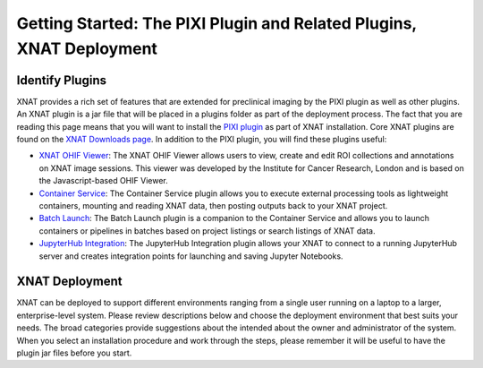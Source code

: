Getting Started: The PIXI Plugin and Related Plugins, XNAT Deployment
=======================================

---------------
Identify Plugins
---------------
XNAT provides a rich set of features that are extended for preclinical imaging by the PIXI plugin as well as other plugins.
An XNAT plugin is a jar file that will be placed in a plugins folder as part of the deployment process.
The fact that you are reading this page means that you will want to install the `PIXI plugin`_ as part of XNAT installation.
Core XNAT plugins are found on the `XNAT Downloads page`_.
In addition to the PIXI plugin, you will find these plugins useful:

- `XNAT OHIF Viewer`_: The XNAT OHIF Viewer allows users to view, create and edit ROI collections and annotations on XNAT image sessions. This viewer was developed by the Institute for Cancer Research, London and is based on the Javascript-based OHIF Viewer.
- `Container Service`_: The Container Service plugin allows you to execute external processing tools as lightweight containers, mounting and reading XNAT data, then posting outputs back to your XNAT project.
- `Batch Launch`_: The Batch Launch plugin is a companion to the Container Service and allows you to launch containers or pipelines in batches based on project listings or search listings of XNAT data.
- `JupyterHub Integration`_: The JupyterHub Integration plugin allows your XNAT to connect to a running JupyterHub server and creates integration points for launching and saving Jupyter Notebooks.

---------------
XNAT Deployment
---------------
XNAT can be deployed to support different environments ranging from a single user running on a laptop to a larger, enterprise-level system.
Please review descriptions below and choose the deployment environment that best suits your needs.
The broad categories provide suggestions about the intended about the owner and administrator of the system.
When you select an installation procedure and work through the steps, please remember it will be useful to have the plugin jar files before you start.

+---------------------------------------------+-----------------+----------------------------------------+
| Broad Category                              | Comments        | Installation Instructions              |                                                                                              |
+=============================================+=================+========================================+
| Student / Personal Data Management          | Docker Desktop  | `XNAT In a Dockerized Container`_      |
+---------------------------------------------+-----------------+----------------------------------------+
| Developer / Local Deployment                | Vagrant         | `XNAT In Vagrant Virtual Environment`_ |
+---------------------------------------------+-----------------+----------------------------------------+
| Lab Installation / No Digital Certificates  |Tomcat / Postgres| `XNAT Installation`_                   |
+---------------------------------------------+-----------------+----------------------------------------+
| Enterprise Level / Comprehensive IT Support | Reverse Proxy   | `XNAT Installation`_                   |
+---------------------------------------------+-----------------+----------------------------------------+

.. _XNAT Downloads page: https://www.xnat.org/download/
.. _PIXI plugin: https://www.pixi.org/
.. _XNAT OHIF Viewer: https://wiki.xnat.org/documentation/xnat-ohif-viewer
.. _Container Service: https://wiki.xnat.org/container-service/
.. _Batch Launch: https://wiki.xnat.org/xnat-tools/batch-launch-plugin
.. _JupyterHub Integration: https://wiki.xnat.org/jupyter-integration

.. _XNAT In a Dockerized Container: https://wiki.xnat.org/documentation/getting-started-with-xnat/running-xnat-in-a-dockerized-container-with-configurable-dependencies
.. _XNAT In Vagrant Virtual Environment: https://wiki.xnat.org/documentation/getting-started-with-xnat/running-xnat-in-a-vagrant-virtual-machine
.. _XNAT Installation: https://wiki.xnat.org/documentation/getting-started-with-xnat/xnat-installation-guide